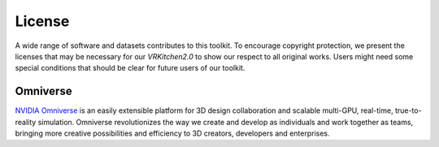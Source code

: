 License
===============================================================

A wide range of software and datasets contributes to this toolkit. To encourage copyright protection, we present the licenses that may be necessary for our `VRKitchen2.0` to show our respect to all original works. Users might need some special conditions that should be clear for future users of our toolkit. 

Omniverse      |Omniverse|
########################################

.. |Omniverse| image:: https://img.shields.io/badge/license-individual_enterprise-green
   :target: https://www.nvidia.com/en-us/omniverse/download/
   :alt: Licence

.. image:: ./license/omniverse.png
   :width: 100%
   :alt: omniverse

`NVIDIA Omniverse <https://www.nvidia.com/en-us/omniverse/>`_ is an easily extensible platform for 3D design collaboration and scalable multi-GPU, real-time, true-to-reality simulation. Omniverse revolutionizes the way we create and develop as individuals and work together as teams, bringing more creative possibilities and efficiency to 3D creators, developers and enterprises.